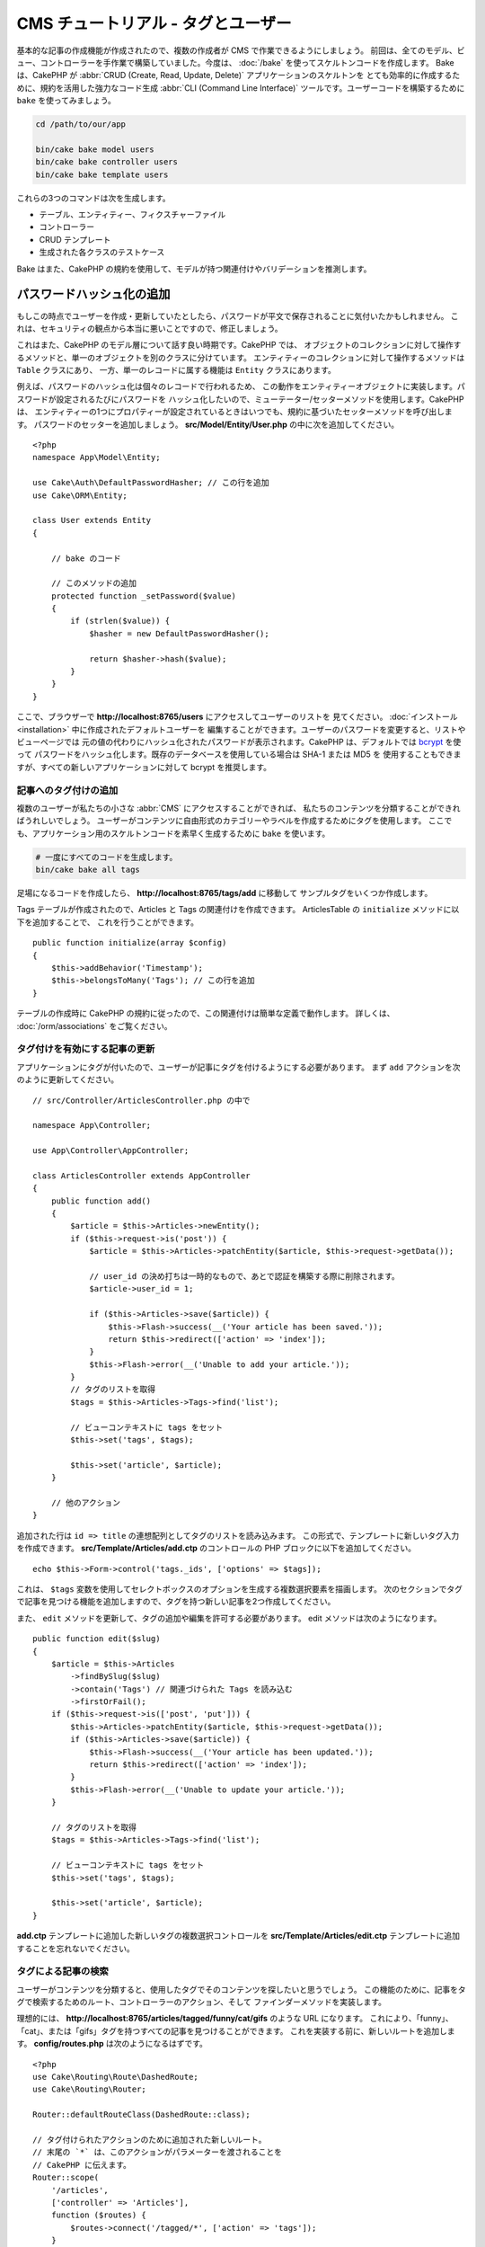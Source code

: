 CMS チュートリアル - タグとユーザー
###################################

基本的な記事の作成機能が作成されたので、複数の作成者が CMS で作業できるようにしましょう。
前回は、全てのモデル、ビュー、コントローラーを手作業で構築していました。今度は、 :doc:`/bake`
を使ってスケルトンコードを作成します。
Bake は、CakePHP が :abbr:`CRUD (Create, Read, Update, Delete)` アプリケーションのスケルトンを
とても効率的に作成するために、規約を活用した強力なコード生成 :abbr:`CLI (Command Line Interface)`
ツールです。ユーザーコードを構築するために ``bake`` を使ってみましょう。

.. code-block:: bash

    cd /path/to/our/app

    bin/cake bake model users
    bin/cake bake controller users
    bin/cake bake template users

これらの3つのコマンドは次を生成します。

* テーブル、エンティティー、フィクスチャーファイル
* コントローラー
* CRUD テンプレート
* 生成された各クラスのテストケース

Bake はまた、CakePHP の規約を使用して、モデルが持つ関連付けやバリデーションを推測します。

パスワードハッシュ化の追加
--------------------------

もしこの時点でユーザーを作成・更新していたとしたら、パスワードが平文で保存されることに気付いたかもしれません。
これは、セキュリティの観点から本当に悪いことですので、修正しましょう。

これはまた、CakePHP のモデル層について話す良い時期です。CakePHP では、
オブジェクトのコレクションに対して操作するメソッドと、単一のオブジェクトを別のクラスに分けています。
エンティティーのコレクションに対して操作するメソッドは ``Table`` クラスにあり、
一方、単一のレコードに属する機能は ``Entity`` クラスにあります。

例えば、パスワードのハッシュ化は個々のレコードで行われるため、
この動作をエンティティーオブジェクトに実装します。パスワードが設定されるたびにパスワードを
ハッシュ化したいので、ミューテーター/セッターメソッドを使用します。CakePHP は、
エンティティーの1つにプロパティーが設定されているときはいつでも、規約に基づいたセッターメソッドを呼び出します。
パスワードのセッターを追加しましょう。 **src/Model/Entity/User.php** の中に次を追加してください。 ::

    <?php
    namespace App\Model\Entity;

    use Cake\Auth\DefaultPasswordHasher; // この行を追加
    use Cake\ORM\Entity;

    class User extends Entity
    {

        // bake のコード

        // このメソッドの追加
        protected function _setPassword($value)
        {
            if (strlen($value)) {
                $hasher = new DefaultPasswordHasher();

                return $hasher->hash($value);
            }
        }
    }

ここで、ブラウザーで **http://localhost:8765/users** にアクセスしてユーザーのリストを
見てください。 :doc:`インストール <installation>` 中に作成されたデフォルトユーザーを
編集することができます。ユーザーのパスワードを変更すると、リストやビューページでは
元の値の代わりにハッシュ化されたパスワードが表示されます。CakePHP は、デフォルトでは
`bcrypt <http://codahale.com/how-to-safely-store-a-password/>`_ を使って
パスワードをハッシュ化します。既存のデータベースを使用している場合は SHA-1 または MD5 を
使用することもできますが、すべての新しいアプリケーションに対して bcrypt を推奨します。

記事へのタグ付けの追加
======================

複数のユーザーが私たちの小さな :abbr:`CMS` にアクセスすることができれば、
私たちのコンテンツを分類することができればうれしいでしょう。
ユーザーがコンテンツに自由形式のカテゴリーやラベルを作成するためにタグを使用します。
ここでも、アプリケーション用のスケルトンコードを素早く生成するために ``bake`` を使います。

.. code-block:: bash

    # 一度にすべてのコードを生成します。
    bin/cake bake all tags

足場になるコードを作成したら、 **http://localhost:8765/tags/add** に移動して
サンプルタグをいくつか作成します。

Tags テーブルが作成されたので、Articles と Tags の関連付けを作成できます。
ArticlesTable の ``initialize`` メソッドに以下を追加することで、
これを行うことができます。 ::

    public function initialize(array $config)
    {
        $this->addBehavior('Timestamp');
        $this->belongsToMany('Tags'); // この行を追加
    }

テーブルの作成時に CakePHP の規約に従ったので、この関連付けは簡単な定義で動作します。
詳しくは、 :doc:`/orm/associations` をご覧ください。

タグ付けを有効にする記事の更新
==============================

アプリケーションにタグが付いたので、ユーザーが記事にタグを付けるようにする必要があります。
まず ``add`` アクションを次のように更新してください。 ::

    // src/Controller/ArticlesController.php の中で

    namespace App\Controller;

    use App\Controller\AppController;

    class ArticlesController extends AppController
    {
        public function add()
        {
            $article = $this->Articles->newEntity();
            if ($this->request->is('post')) {
                $article = $this->Articles->patchEntity($article, $this->request->getData());

		// user_id の決め打ちは一時的なもので、あとで認証を構築する際に削除されます。
                $article->user_id = 1;

                if ($this->Articles->save($article)) {
                    $this->Flash->success(__('Your article has been saved.'));
                    return $this->redirect(['action' => 'index']);
                }
                $this->Flash->error(__('Unable to add your article.'));
            }
            // タグのリストを取得
            $tags = $this->Articles->Tags->find('list');

            // ビューコンテキストに tags をセット
            $this->set('tags', $tags);

            $this->set('article', $article);
        }

        // 他のアクション
    }

追加された行は ``id => title`` の連想配列としてタグのリストを読み込みます。
この形式で、テンプレートに新しいタグ入力を作成できます。
**src/Template/Articles/add.ctp** のコントロールの PHP ブロックに以下を追加してください。 ::

    echo $this->Form->control('tags._ids', ['options' => $tags]);

これは、 ``$tags`` 変数を使用してセレクトボックスのオプションを生成する複数選択要素を描画します。
次のセクションでタグで記事を見つける機能を追加しますので、タグを持つ新しい記事を2つ作成してください。

また、 ``edit`` メソッドを更新して、タグの追加や編集を許可する必要があります。
edit メソッドは次のようになります。 ::

    public function edit($slug)
    {
        $article = $this->Articles
            ->findBySlug($slug)
            ->contain('Tags') // 関連づけられた Tags を読み込む
            ->firstOrFail();
        if ($this->request->is(['post', 'put'])) {
            $this->Articles->patchEntity($article, $this->request->getData());
            if ($this->Articles->save($article)) {
                $this->Flash->success(__('Your article has been updated.'));
                return $this->redirect(['action' => 'index']);
            }
            $this->Flash->error(__('Unable to update your article.'));
        }

        // タグのリストを取得
        $tags = $this->Articles->Tags->find('list');

        // ビューコンテキストに tags をセット
        $this->set('tags', $tags);

        $this->set('article', $article);
    }

**add.ctp** テンプレートに追加した新しいタグの複数選択コントロールを
**src/Template/Articles/edit.ctp** テンプレートに追加することを忘れないでください。

タグによる記事の検索
====================

ユーザーがコンテンツを分類すると、使用したタグでそのコンテンツを探したいと思うでしょう。
この機能のために、記事をタグで検索するためのルート、コントローラーのアクション、そして
ファインダーメソッドを実装します。

理想的には、 **http://localhost:8765/articles/tagged/funny/cat/gifs** のような URL になります。
これにより、「funny」、「cat」、または「gifs」タグを持つすべての記事を見つけることができます。
これを実装する前に、新しいルートを追加します。 **config/routes.php** は次のようになるはずです。 ::

    <?php
    use Cake\Routing\Route\DashedRoute;
    use Cake\Routing\Router;

    Router::defaultRouteClass(DashedRoute::class);

    // タグ付けられたアクションのために追加された新しいルート。
    // 末尾の `*` は、このアクションがパラメーターを渡されることを
    // CakePHP に伝えます。
    Router::scope(
        '/articles',
        ['controller' => 'Articles'],
        function ($routes) {
            $routes->connect('/tagged/*', ['action' => 'tags']);
        }
    );

    Router::scope('/', function ($routes) {
        // デフォルトの home と /pages/* ルートを接続。
        $routes->connect('/', [
            'controller' => 'Pages',
            'action' => 'display', 'home'
        ]);
        $routes->connect('/pages/*', [
            'controller' => 'Pages',
            'action' => 'display'
        ]);

        // 規約に基づいたデフォルトルートを接続。
        $routes->fallbacks();
    });

    Plugin::routes();

上記は、 **/articles/tagged/** パスを ``ArticlesController::tags()`` に接続する、新しい
「ルート」を定義します。ルートを定義することにより、URL の外観とそれらの実装方法を分離することが
できます。   **http://localhost:8765/articles/tagged** にアクセスすると、コントローラーの
アクションが存在しないことを知らせる CakePHP の役に立つエラーページが表示されます。
その足りないメソッドを今から実装しましょう。 **src/Controller/ArticlesController.php**
の中で、次のように追加してください。 ::

    public function tags()
    {
        // 'pass' キーは CakePHP によって提供され、リクエストに渡された
        // 全ての URL パスセグメントを含みます。
        $tags = $this->request->getParam('pass');

        // ArticlesTable を使用してタグ付きの記事を検索します。
        $articles = $this->Articles->find('tagged', [
            'tags' => $tags
        ]);

        // 変数をビューテンプレートのコンテキストに渡します。
        $this->set([
            'articles' => $articles,
            'tags' => $tags
        ]);
    }

リクエストデータの他の部分にアクセスするには、
:ref:`cake-request` セクションを参照してください。

渡された引数はメソッドのパラメーターとして渡されるので、
PHP の可変引数を使ってアクションを記述することもできます。 ::

    public function tags(...$tags)
    {
        // ArticlesTable を使用してタグ付きの記事を検索します。
        $articles = $this->Articles->find('tagged', [
            'tags' => $tags
        ]);

        // 変数をビューテンプレートのコンテキストに渡します。
        $this->set([
            'articles' => $articles,
            'tags' => $tags
        ]);
    }

ファインダーメソッドの追加
--------------------------

CakePHP では、コントローラーのアクションをスリムに保ち、アプリケーションのロジックのほとんどを
モデルレイヤーに入れたいと思っています。 **/articles/tagged** URL にアクセスすると、
``findTagged()`` メソッドがまだ実装されていないというエラーが表示されます。
**src/Model/Table/ArticlesTable.php** の中で次を追加してください。 ::

    // この use 文を名前空間宣言のすぐ下に追加して、
    // Query クラスをインポートします
    use Cake\ORM\Query;

    // $query 引数はクエリービルダーのインスタンスです。
    // $options 配列には、コントローラーのアクションで find('tagged') に渡した
    // "tags" オプションが含まれています。
    public function findTagged(Query $query, array $options)
    {
        $columns = [
            'Articles.id', 'Articles.user_id', 'Articles.title',
            'Articles.body', 'Articles.published', 'Articles.created',
            'Articles.slug',
        ];

        $query = $query
            ->select($columns)
            ->distinct($columns);

        if (empty($options['tags'])) {
            // タグが指定されていない場合は、タグのない記事を検索します。
            $query->leftJoinWith('Tags')
                ->where(['Tags.title IS' => null]);
        } else {
            // 提供されたタグが1つ以上ある記事を検索します。
            $query->innerJoinWith('Tags')
                ->where(['Tags.title IN' => $options['tags']]);
        }

        return $query->group(['Articles.id']);
    }

私たちは :ref:`カスタムファインダーメソッド <custom-find-methods>` を実装しました。
これは CakePHP の非常に強力な概念で、再利用可能なクエリーをパッケージ化することができます。
ファインダーメソッドは常に :doc:`/orm/query-builder` オブジェクトと options 配列を
パラメーターとして取得します。ファインダーはクエリーを操作し、必須条件や抽出条件を追加できます。
完了したら、ファインダーメソッドは変更されたクエリーオブジェクトを返す必要があります。
上記のファインダーでは、 ``distinct()`` と ``leftJoin()`` メソッドを利用して、
'一致する' タグを持つ記事を見つけることができます。

ビューの作成
------------

**/articles/tagged** URL にもう一度アクセスすると、CakePHP は新しいエラーを表示して、
ビューファイルが作成されていないことを知らせます。
次は、 ``tags()`` アクションのビューファイルを作成しましょう。
**src/Template/Articles/tags.ctp** の中に次の内容を入れてください。 ::

    <h1>
        Articles tagged with
        <?= $this->Text->toList(h($tags), 'or') ?>
    </h1>

    <section>
    <?php foreach ($articles as $article): ?>
        <article>
            <!-- リンクの作成に HtmlHelper を使用 -->
            <h4><?= $this->Html->link(
                $article->title,
                ['controller' => 'Articles', 'action' => 'view', $article->slug]
            ) ?></h4>
            <span><?= h($article->created) ?>
        </article>
    <?php endforeach; ?>
    </section>

上記のコードの中で、 ビュー出力を支援するために :doc:`/views/helpers/html` ヘルパーと
:doc:`/views/helpers/text` ヘルパーを使用します。また、HTML エンコード出力のために
:php:func:`h` ショートカット関数を使用します。HTML インジェクションの問題を防ぐために
データを出力するときは、常に ``h()`` を使うことを忘れないでください。

先ほど作成した **tags.ctp** ファイルは、ビューテンプレートファイルの CakePHP 規約に従います。
コントローラーのアクション名を小文字とアンダースコアーに変えたものをテンプレートに使用することが
規約です。

ビューテンプレートに ``$tags`` と ``$articles`` 変数を使うことができることに気付くかもしれません。
コントローラーで ``set()`` メソッドを使う際、ビューに送る特定の変数を設定します。
ビューは、渡されたすべての変数をテンプレートスコープでローカル変数として使用可能にします。

以上で **/articles/tagged/funny** の URL にアクセスして、「funny」とタグ付けされたすべての記事を
見ることができます。

タグ付け体験の改善
==================

現在、新しいタグを追加するのは面倒なプロセスです。作成者は、使用したいタグをすべて事前に作成する必要が
あります。カンマ区切りのテキストフィールドを使用してタグ選択 UI を改善することができます。
これにより、ユーザーにとってより良い体験を提供し、ORM でさらに優れた機能を使用することができます。

計算フィールドの追加
--------------------

エンティティーの書式設定されたタグに簡単にアクセスできるようにするため、仮想/計算フィールドを
エンティティーに追加できます。 **src/Model/Entity/Article.php** の中で次を追加してください。 ::

    // この use 文を名前空間宣言のすぐ下に追加して、
    // Collection クラスをインポートします
    use Cake\Collection\Collection;

    protected function _getTagString()
    {
        if (isset($this->_properties['tag_string'])) {
            return $this->_properties['tag_string'];
        }
        if (empty($this->tags)) {
            return '';
        }
        $tags = new Collection($this->tags);
        $str = $tags->reduce(function ($string, $tag) {
            return $string . $tag->title . ', ';
        }, '');
        return trim($str, ', ');
    }

これにより ``$article->tag_string`` の計算されたプロパティにアクセスできます。
後でコントロールでこのプロパティーを使用します。

ビューの更新
------------

エンティティーが更新されると、タグの新しいコントロールを追加できます。
**src/Template/Articles/add.ctp** と **src/Template/Articles/edit.ctp** の中で、
既存の ``tags._ids`` コントロールを次のものに置き換えてください。 ::

    echo $this->Form->control('tag_string', ['type' => 'text']);

タグ文字列の永続化
------------------

既存のタグを文字列として表示できるようになったので、そのデータも保存したいと考えています。
``tag_string`` をアクセス可能とマークしたので、ORM はそのデータをリクエストから
エンティティーにコピーします。``beforeSave()`` フックメソッドを使用してタグ文字列を解析し、
関連するエンティティーを検索/構築することができます。
**src/Model/Table/ArticlesTable.php** に次を追加してください。 ::


    public function beforeSave($event, $entity, $options)
    {
        if ($entity->tag_string) {
            $entity->tags = $this->_buildTags($entity->tag_string);
        }

        // 他のコード
    }

    protected function _buildTags($tagString)
    {
        // タグをトリミング
        $newTags = array_map('trim', explode(',', $tagString));
        // 全てのからのタグを削除
        $newTags = array_filter($newTags);
        // 重複するタグの削減
        $newTags = array_unique($newTags);

        $out = [];
        $query = $this->Tags->find()
            ->where(['Tags.title IN' => $newTags]);

        // 新しいタグのリストから既存のタグを削除。
        foreach ($query->extract('title') as $existing) {
            $index = array_search($existing, $newTags);
            if ($index !== false) {
                unset($newTags[$index]);
            }
        }
        // 既存のタグを追加。
        foreach ($query as $tag) {
            $out[] = $tag;
        }
        // 新しいタグを追加。
        foreach ($newTags as $tag) {
            $out[] = $this->Tags->newEntity(['title' => $tag]);
        }
        return $out;
    }

記事を作成または編集する場合、タグをコンマ区切りのタグリストとして保存し、
タグとリンクレコードを自動的に作成できるようにする必要があります。

このコードはこれまでのやり方より少し複雑ですが、CakePHP の ORM がどれほど強力であるかを紹介するのに
役立ちます。 :doc:`/core-libraries/collections` のメソッドを使用してクエリー結果を操作したり、
エンティティーを簡単に作成したりするシナリオを扱うことができます。

次は :doc:`認証 </tutorials-and-examples/cms/authentication>` を追加しましょう。
